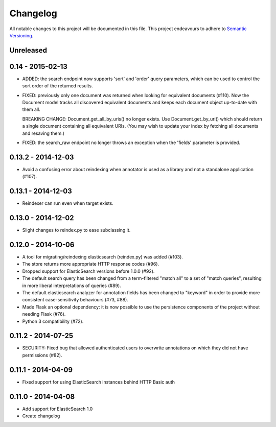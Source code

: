 Changelog
=========

All notable changes to this project will be documented in this file. This
project endeavours to adhere to `Semantic Versioning`_.

.. _Semantic Versioning: http://semver.org/

Unreleased
----------

0.14 - 2015-02-13
-----------------

-  ADDED: the search endpoint now supports 'sort' and 'order' query parameters,
   which can be used to control the sort order of the returned results.

-  FIXED: previously only one document was returned when looking for equivalent
   documents (#110). Now the Document model tracks all discovered equivalent
   documents and keeps each document object up-to-date with them all.

   BREAKING CHANGE: Document.get_all_by_uris() no longer exists. Use
   Document.get_by_uri() which should return a single document containing all
   equivalent URIs. (You may wish to update your index by fetching all documents
   and resaving them.)

-  FIXED: the search_raw endpoint no longer throws an exception when the
   'fields' parameter is provided.

0.13.2 - 2014-12-03
-------------------

-  Avoid a confusing error about reindexing when annotator is used as a
   library and not a standalone application (#107).

0.13.1 - 2014-12-03
-------------------

-  Reindexer can run even when target exists.

0.13.0 - 2014-12-02
-------------------

-  Slight changes to reindex.py to ease subclassing it.

0.12.0 - 2014-10-06
-------------------

-  A tool for migrating/reindexing elasticsearch (reindex.py) was added (#103).
-  The store returns more appropriate HTTP response codes (#96).
-  Dropped support for ElasticSearch versions before 1.0.0 (#92).
-  The default search query has been changed from a term-filtered "match all" to
   a set of "match queries", resulting in more liberal interpretations of
   queries (#89).
-  The default elasticsearch analyzer for annotation fields has been changed to
   "keyword" in order to provide more consistent case-sensitivity behaviours
   (#73, #88).
-  Made Flask an optional dependency: it is now possible to use the persistence
   components of the project without needing Flask (#76).
-  Python 3 compatibility (#72).


0.11.2 - 2014-07-25
-------------------

-  SECURITY: Fixed bug that allowed authenticated users to overwrite annotations
   on which they did not have permissions (#82).

0.11.1 - 2014-04-09
-------------------

-  Fixed support for using ElasticSearch instances behind HTTP Basic auth

0.11.0 - 2014-04-08
-------------------

-  Add support for ElasticSearch 1.0
-  Create changelog
